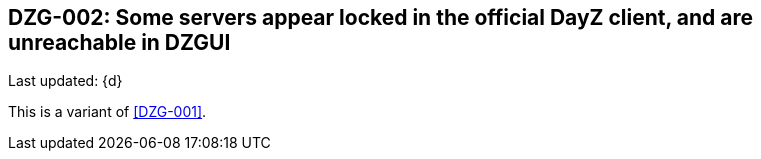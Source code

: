 [[DZG-002,DZG-002]]
== DZG-002: Some servers appear locked in the official DayZ client, and are unreachable in DZGUI
Last updated: {d}

This is a variant of <<DZG-001>>.
